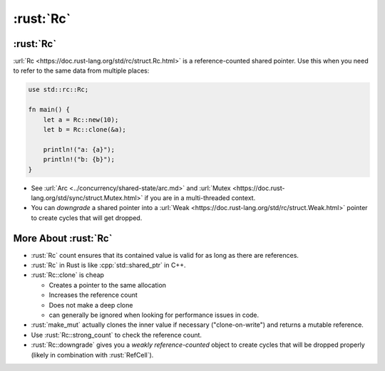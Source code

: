 ============
:rust:`Rc`
============

------------
:rust:`Rc`
------------

:url:`Rc <https://doc.rust-lang.org/std/rc/struct.Rc.html>` is a
reference-counted shared pointer. Use this when you need to refer to the
same data from multiple places:

.. code:: rust

   use std::rc::Rc;

   fn main() {
       let a = Rc::new(10);
       let b = Rc::clone(&a);

       println!("a: {a}");
       println!("b: {b}");
   }

-  See :url:`Arc <../concurrency/shared-state/arc.md>` and
   :url:`Mutex <https://doc.rust-lang.org/std/sync/struct.Mutex.html>`
   if you are in a multi-threaded context.
-  You can *downgrade* a shared pointer into a
   :url:`Weak <https://doc.rust-lang.org/std/rc/struct.Weak.html>`
   pointer to create cycles that will get dropped.

-----------------------
More About :rust:`Rc`
-----------------------

-  :rust:`Rc` count ensures that its contained value is valid for as
   long as there are references.
-  :rust:`Rc` in Rust is like :cpp:`std::shared_ptr` in C++.
-  :rust:`Rc::clone` is cheap

   - Creates a pointer to the same allocation
   - Increases the reference count
   - Does not make a deep clone
   - can generally be ignored when looking for performance issues in code.

-  :rust:`make_mut` actually clones the inner value if necessary
   ("clone-on-write") and returns a mutable reference.
-  Use :rust:`Rc::strong_count` to check the reference count.
-  :rust:`Rc::downgrade` gives you a *weakly reference-counted* object to
   create cycles that will be dropped properly (likely in combination
   with :rust:`RefCell`).
